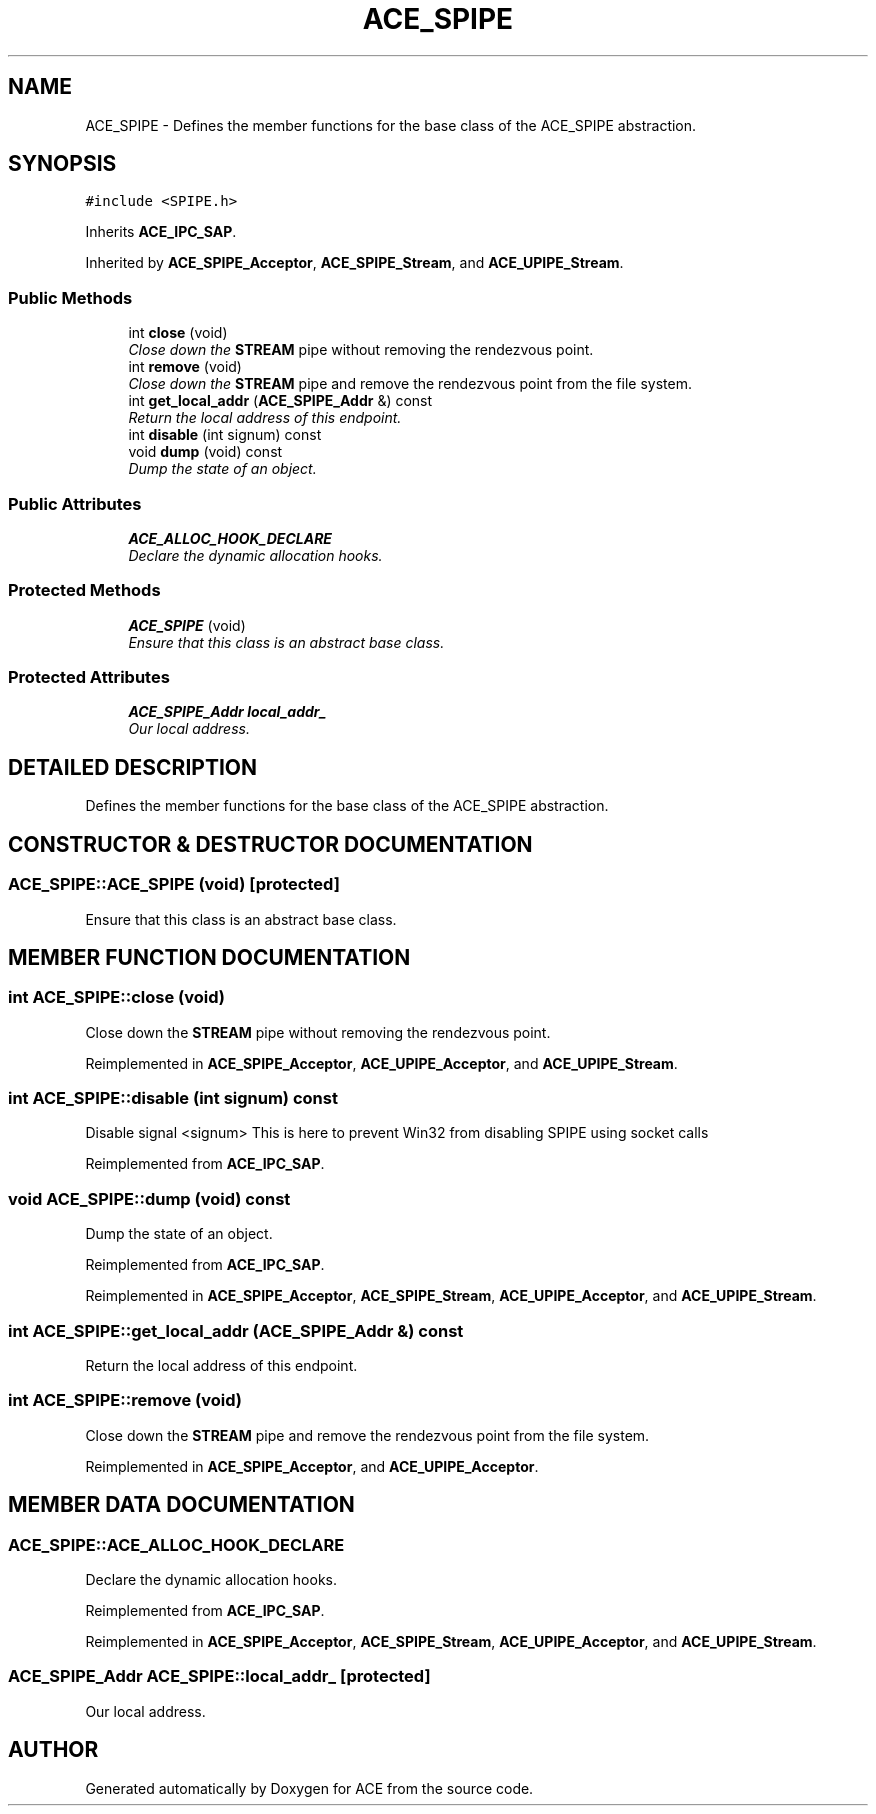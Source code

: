 .TH ACE_SPIPE 3 "5 Oct 2001" "ACE" \" -*- nroff -*-
.ad l
.nh
.SH NAME
ACE_SPIPE \- Defines the member functions for the base class of the ACE_SPIPE abstraction. 
.SH SYNOPSIS
.br
.PP
\fC#include <SPIPE.h>\fR
.PP
Inherits \fBACE_IPC_SAP\fR.
.PP
Inherited by \fBACE_SPIPE_Acceptor\fR, \fBACE_SPIPE_Stream\fR, and \fBACE_UPIPE_Stream\fR.
.PP
.SS Public Methods

.in +1c
.ti -1c
.RI "int \fBclose\fR (void)"
.br
.RI "\fIClose down the \fBSTREAM\fR pipe without removing the rendezvous point.\fR"
.ti -1c
.RI "int \fBremove\fR (void)"
.br
.RI "\fIClose down the \fBSTREAM\fR pipe and remove the rendezvous point from the file system.\fR"
.ti -1c
.RI "int \fBget_local_addr\fR (\fBACE_SPIPE_Addr\fR &) const"
.br
.RI "\fIReturn the local address of this endpoint.\fR"
.ti -1c
.RI "int \fBdisable\fR (int signum) const"
.br
.ti -1c
.RI "void \fBdump\fR (void) const"
.br
.RI "\fIDump the state of an object.\fR"
.in -1c
.SS Public Attributes

.in +1c
.ti -1c
.RI "\fBACE_ALLOC_HOOK_DECLARE\fR"
.br
.RI "\fIDeclare the dynamic allocation hooks.\fR"
.in -1c
.SS Protected Methods

.in +1c
.ti -1c
.RI "\fBACE_SPIPE\fR (void)"
.br
.RI "\fIEnsure that this class is an abstract base class.\fR"
.in -1c
.SS Protected Attributes

.in +1c
.ti -1c
.RI "\fBACE_SPIPE_Addr\fR \fBlocal_addr_\fR"
.br
.RI "\fIOur local address.\fR"
.in -1c
.SH DETAILED DESCRIPTION
.PP 
Defines the member functions for the base class of the ACE_SPIPE abstraction.
.PP
.SH CONSTRUCTOR & DESTRUCTOR DOCUMENTATION
.PP 
.SS ACE_SPIPE::ACE_SPIPE (void)\fC [protected]\fR
.PP
Ensure that this class is an abstract base class.
.PP
.SH MEMBER FUNCTION DOCUMENTATION
.PP 
.SS int ACE_SPIPE::close (void)
.PP
Close down the \fBSTREAM\fR pipe without removing the rendezvous point.
.PP
Reimplemented in \fBACE_SPIPE_Acceptor\fR, \fBACE_UPIPE_Acceptor\fR, and \fBACE_UPIPE_Stream\fR.
.SS int ACE_SPIPE::disable (int signum) const
.PP
Disable signal <signum> This is here to prevent Win32 from disabling SPIPE using socket calls 
.PP
Reimplemented from \fBACE_IPC_SAP\fR.
.SS void ACE_SPIPE::dump (void) const
.PP
Dump the state of an object.
.PP
Reimplemented from \fBACE_IPC_SAP\fR.
.PP
Reimplemented in \fBACE_SPIPE_Acceptor\fR, \fBACE_SPIPE_Stream\fR, \fBACE_UPIPE_Acceptor\fR, and \fBACE_UPIPE_Stream\fR.
.SS int ACE_SPIPE::get_local_addr (\fBACE_SPIPE_Addr\fR &) const
.PP
Return the local address of this endpoint.
.PP
.SS int ACE_SPIPE::remove (void)
.PP
Close down the \fBSTREAM\fR pipe and remove the rendezvous point from the file system.
.PP
Reimplemented in \fBACE_SPIPE_Acceptor\fR, and \fBACE_UPIPE_Acceptor\fR.
.SH MEMBER DATA DOCUMENTATION
.PP 
.SS ACE_SPIPE::ACE_ALLOC_HOOK_DECLARE
.PP
Declare the dynamic allocation hooks.
.PP
Reimplemented from \fBACE_IPC_SAP\fR.
.PP
Reimplemented in \fBACE_SPIPE_Acceptor\fR, \fBACE_SPIPE_Stream\fR, \fBACE_UPIPE_Acceptor\fR, and \fBACE_UPIPE_Stream\fR.
.SS \fBACE_SPIPE_Addr\fR ACE_SPIPE::local_addr_\fC [protected]\fR
.PP
Our local address.
.PP


.SH AUTHOR
.PP 
Generated automatically by Doxygen for ACE from the source code.